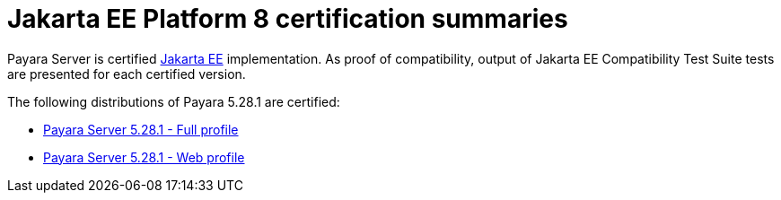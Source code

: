 = Jakarta EE Platform 8 certification summaries

Payara Server is certified https://jakarta.ee/[Jakarta EE] implementation.
As proof of compatibility, output of Jakarta EE Compatibility Test Suite tests are presented for each certified version.

The following distributions of Payara 5.28.1 are certified:

* xref:jakartaee-certification/5.28.1/tck-results-full-5.28.1.adoc[Payara Server 5.28.1 - Full profile]
* xref:jakartaee-certification/5.28.1/tck-results-web-5.28.1.adoc[Payara Server 5.28.1 - Web profile]
